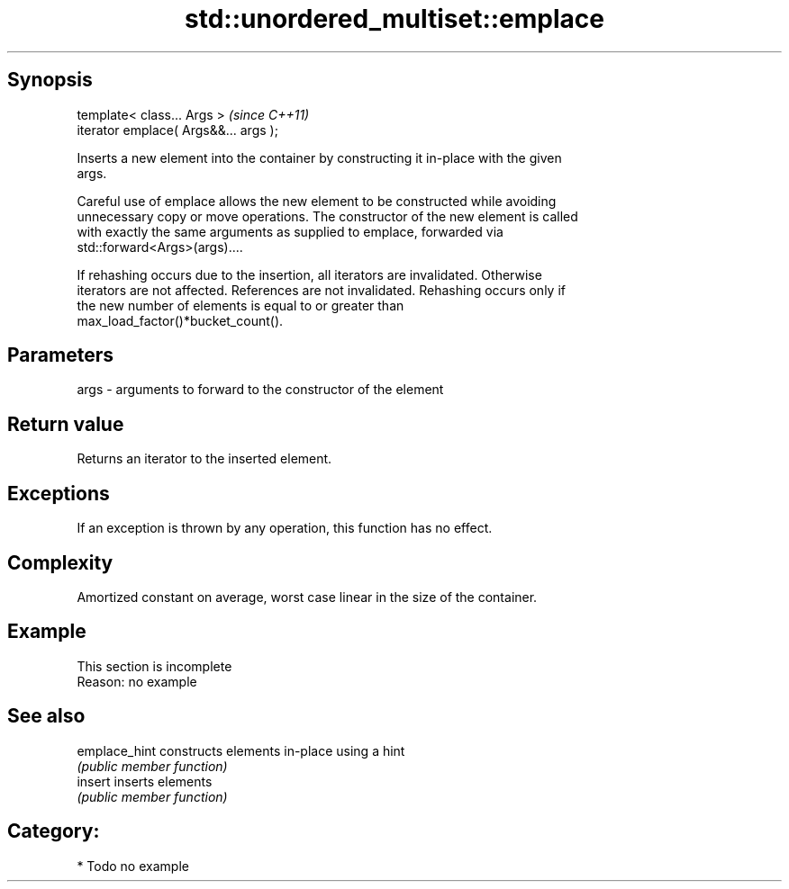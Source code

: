 .TH std::unordered_multiset::emplace 3 "Jun 28 2014" "2.0 | http://cppreference.com" "C++ Standard Libary"
.SH Synopsis
   template< class... Args >            \fI(since C++11)\fP
   iterator emplace( Args&&... args );

   Inserts a new element into the container by constructing it in-place with the given
   args.

   Careful use of emplace allows the new element to be constructed while avoiding
   unnecessary copy or move operations. The constructor of the new element is called
   with exactly the same arguments as supplied to emplace, forwarded via
   std::forward<Args>(args)....

   If rehashing occurs due to the insertion, all iterators are invalidated. Otherwise
   iterators are not affected. References are not invalidated. Rehashing occurs only if
   the new number of elements is equal to or greater than
   max_load_factor()*bucket_count().

.SH Parameters

   args - arguments to forward to the constructor of the element

.SH Return value

   Returns an iterator to the inserted element.

.SH Exceptions

   If an exception is thrown by any operation, this function has no effect.

.SH Complexity

   Amortized constant on average, worst case linear in the size of the container.

.SH Example

    This section is incomplete
    Reason: no example

.SH See also

   emplace_hint constructs elements in-place using a hint
                \fI(public member function)\fP 
   insert       inserts elements
                \fI(public member function)\fP 

.SH Category:

     * Todo no example
